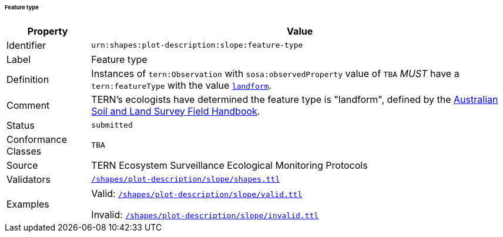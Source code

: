 ====== Feature type

[frame=none, cols="1,5"]
|===
|Property | Value

|Identifier | `urn:shapes:plot-description:slope:feature-type`
|Label | Feature type
|Definition | Instances of `tern:Observation` with `sosa:observedProperty` value of `TBA` _MUST_ have a `tern:featureType` with the value link:http://linked.data.gov.au/def/tern-cv/2cf3ed29-440e-4a50-9bbc-5aab30df9fcd[`landform`].
|Comment | TERN's ecologists have determined the feature type is "landform", defined by the link:https://www.publish.csiro.au/book/5230/[Australian Soil and Land Survey Field Handbook].
|Status | `submitted`
|Conformance Classes | `TBA`
|Source | TERN Ecosystem Surveillance Ecological Monitoring Protocols
|Validators | link:https://github.com/ternaustralia/dawe-rlp-spec/blob/main/shapes/plot-description/slope/shapes.ttl[`/shapes/plot-description/slope/shapes.ttl`]
|Examples | Valid: link:https://github.com/ternaustralia/dawe-rlp-spec/blob/main/shapes/plot-description/slope/valid.ttl[`/shapes/plot-description/slope/valid.ttl`]

Invalid: link:https://github.com/ternaustralia/dawe-rlp-spec/blob/main/shapes/plot-description/slope/invalid.ttl[`/shapes/plot-description/slope/invalid.ttl`]
|===
